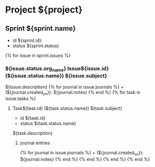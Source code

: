 * Project ${project}

** Sprint ${sprint.name}
+ id ${sprint.id}:
+ status ${sprint.status}

{% for issue in sprint.issues %}
*** ${issue.status.org_name} Issue${issue.id} (${issue.status.name}) ${issue.subject}  
${issue.description}
{% for journal in issue.journals %} + (${journal.created_on}):  ${journal.notes}
{% end %}
{% for task in issue.tasks %}
**** Task${task.id} (${task.status.name}) ${task.subject}  
+ id ${task.id}
+ status ${task.status.name}

${task.description}
***** journal entries
{% for journal in issue.journals %} + (${journal.created_on}):  ${journal.notes}
{% end %} {% end %} {% end %} {% end %}
